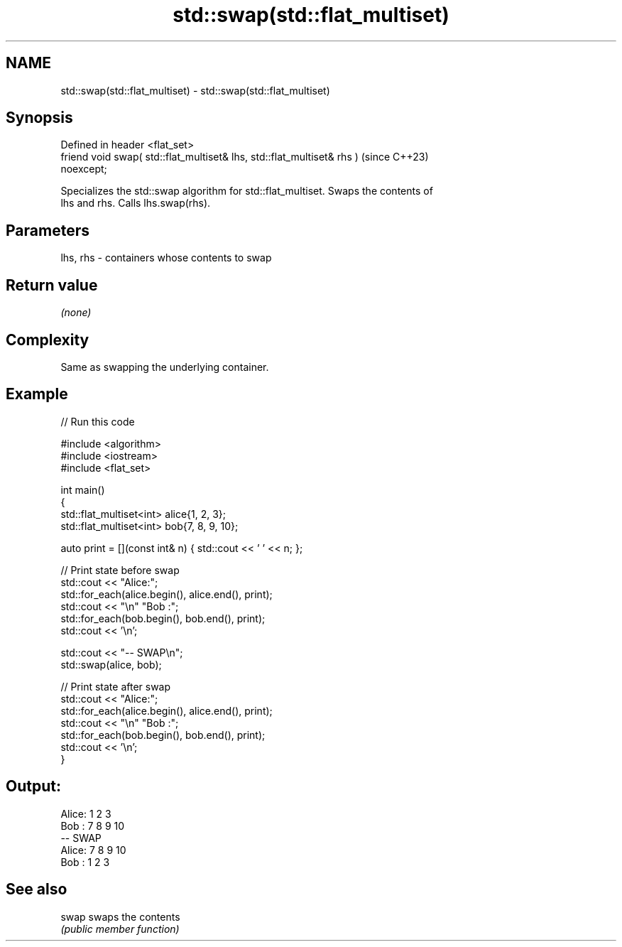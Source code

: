 .TH std::swap(std::flat_multiset) 3 "2024.06.10" "http://cppreference.com" "C++ Standard Libary"
.SH NAME
std::swap(std::flat_multiset) \- std::swap(std::flat_multiset)

.SH Synopsis
   Defined in header <flat_set>
   friend void swap( std::flat_multiset& lhs, std::flat_multiset& rhs )   (since C++23)
   noexcept;

   Specializes the std::swap algorithm for std::flat_multiset. Swaps the contents of
   lhs and rhs. Calls lhs.swap(rhs).

.SH Parameters

   lhs, rhs - containers whose contents to swap

.SH Return value

   \fI(none)\fP

.SH Complexity

   Same as swapping the underlying container.

.SH Example


// Run this code

 #include <algorithm>
 #include <iostream>
 #include <flat_set>

 int main()
 {
     std::flat_multiset<int> alice{1, 2, 3};
     std::flat_multiset<int> bob{7, 8, 9, 10};

     auto print = [](const int& n) { std::cout << ' ' << n; };

     // Print state before swap
     std::cout << "Alice:";
     std::for_each(alice.begin(), alice.end(), print);
     std::cout << "\\n" "Bob  :";
     std::for_each(bob.begin(), bob.end(), print);
     std::cout << '\\n';

     std::cout << "-- SWAP\\n";
     std::swap(alice, bob);

     // Print state after swap
     std::cout << "Alice:";
     std::for_each(alice.begin(), alice.end(), print);
     std::cout << "\\n" "Bob  :";
     std::for_each(bob.begin(), bob.end(), print);
     std::cout << '\\n';
 }

.SH Output:

 Alice: 1 2 3
 Bob  : 7 8 9 10
 -- SWAP
 Alice: 7 8 9 10
 Bob  : 1 2 3

.SH See also

   swap swaps the contents
        \fI(public member function)\fP

